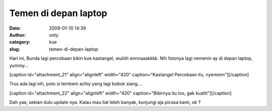 Temen di depan laptop
#####################
:date: 2009-01-10 14:39
:author: onty
:category: kue
:slug: temen-di-depan-laptop

Hari ini, Bunda lagi percobaan bikin kue kastangel, wuiiiih ennnaaakkkk.
Nih fotonya lagi nemenin ay di depan laptop, yummy...

[caption id="attachment\_21" align="alignleft" width="420"
caption="Kastangel Percobaan itu, nyemmm"]\ |Kastangel Percobaan itu,
nyemmm|\ [/caption]

Trus ada lagi nih, poto si tembem achiy yang lagi bobok siang....

[caption id="attachment\_22" align="alignleft" width="420"
caption="Bibirnya itu loo, gak kuattt"]\ |Bibirnya itu loo, gak
kuattt|\ [/caption]

Dah yaa, sekian dulu update nya. Kalau mau liat lebih banyak, kunjungi
aja picasa kami, ok ?

.. |Kastangel Percobaan itu, nyemmm| image:: http://theprasojos.files.wordpress.com/2009/01/dsc00027.jpg
.. |Bibirnya itu loo, gak kuattt| image:: http://theprasojos.files.wordpress.com/2009/01/dsc00008.jpg
